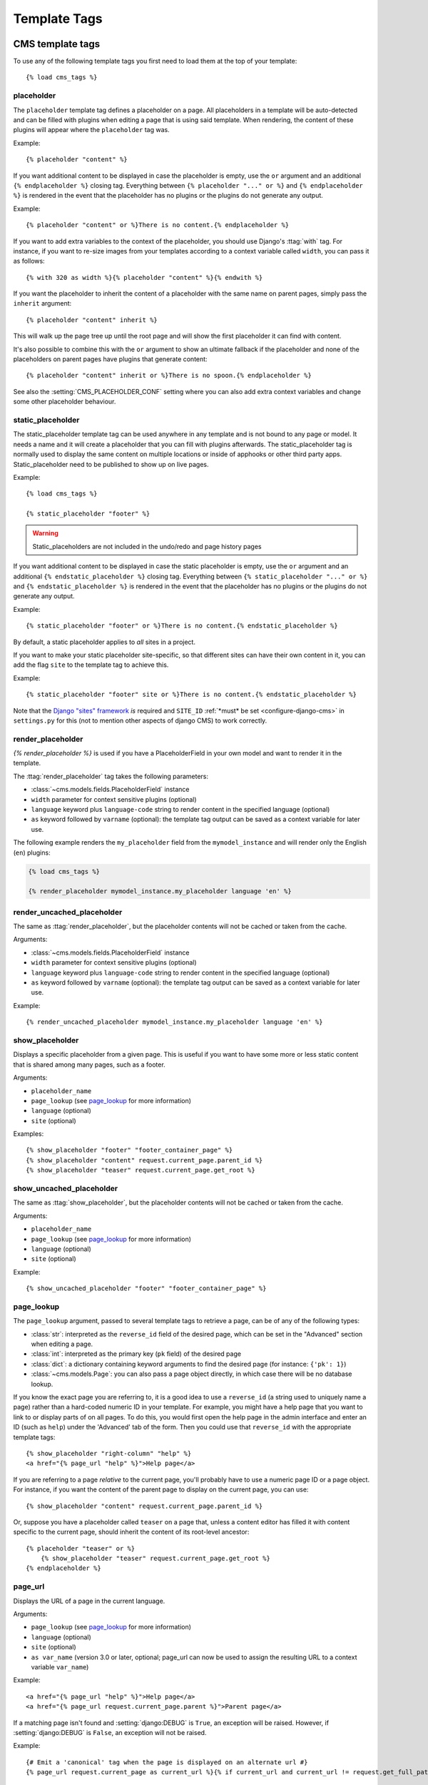 #############
Template Tags
#############

..  module:: cms.templatetags.cms_tags

*****************
CMS template tags
*****************

.. highlightlang:: html+django

To use any of the following template tags you first need to load them at the
top of your template::

    {% load cms_tags %}

..  templatetag:: placeholder

placeholder
===========

.. versionchanged:: 2.1

    The placeholder name became case sensitive.

The ``placeholder`` template tag defines a placeholder on a page. All
placeholders in a template will be auto-detected and can be filled with
plugins when editing a page that is using said template. When rendering, the
content of these plugins will appear where the ``placeholder`` tag was.

Example::

    {% placeholder "content" %}

If you want additional content to be displayed in case the placeholder is
empty, use the ``or`` argument and an additional ``{% endplaceholder %}``
closing tag. Everything between ``{% placeholder "..." or %}`` and ``{%
endplaceholder %}`` is rendered in the event that the placeholder has no plugins or
the plugins do not generate any output.

Example::

    {% placeholder "content" or %}There is no content.{% endplaceholder %}

If you want to add extra variables to the context of the placeholder, you
should use Django's :ttag:`with` tag. For instance, if you want to re-size images
from your templates according to a context variable called ``width``, you can
pass it as follows::

    {% with 320 as width %}{% placeholder "content" %}{% endwith %}

If you want the placeholder to inherit the content of a placeholder with the
same name on parent pages, simply pass the ``inherit`` argument::

    {% placeholder "content" inherit %}

This will walk up the page tree up until the root page and will show the first
placeholder it can find with content.

It's also possible to combine this with the ``or`` argument to show an
ultimate fallback if the placeholder and none of the placeholders on parent
pages have plugins that generate content::

    {% placeholder "content" inherit or %}There is no spoon.{% endplaceholder %}

See also the :setting:`CMS_PLACEHOLDER_CONF` setting where you can also add extra
context variables and change some other placeholder behaviour.

..  templatetag:: static_placeholder

static_placeholder
==================
.. versionadded:: 3.0

The static_placeholder template tag can be used anywhere in any template and is not bound to any
page or model. It needs a name and it will create a placeholder that you can fill with plugins
afterwards. The static_placeholder tag is normally used to display the same content on multiple
locations or inside of apphooks or other third party apps. Static_placeholder need to be published to
show up on live pages.

Example::

    {% load cms_tags %}

    {% static_placeholder "footer" %}


.. warning::

    Static_placeholders are not included in the undo/redo and page history pages

If you want additional content to be displayed in case the static placeholder is
empty, use the ``or`` argument and an additional ``{% endstatic_placeholder %}``
closing tag. Everything between ``{% static_placeholder "..." or %}`` and ``{%
endstatic_placeholder %}`` is rendered in the event that the placeholder has no plugins or
the plugins do not generate any output.

Example::

    {% static_placeholder "footer" or %}There is no content.{% endstatic_placeholder %}

By default, a static placeholder applies to *all* sites in a project.

If you want to make your static placeholder site-specific, so that different sites can have their
own content in it, you can add the flag ``site`` to the template tag to achieve this.

Example::

    {% static_placeholder "footer" site or %}There is no content.{% endstatic_placeholder %}

Note that the `Django "sites" framework <https://docs.djangoproject.com/en/dev/ref/contrib/sites/>`_ *is* required and ``SITE_ID``
:ref:`*must* be set <configure-django-cms>` in ``settings.py`` for this (not to mention other
aspects of django CMS) to work correctly.

.. templatetag:: render_placeholder

render_placeholder
==================

`{% render_placeholder %}` is used if you have a PlaceholderField in your own model and want
to render it in the template.

The :ttag:`render_placeholder` tag takes the following parameters:

* :class:`~cms.models.fields.PlaceholderField` instance
* ``width`` parameter for context sensitive plugins (optional)
* ``language`` keyword plus ``language-code`` string to render content in the
  specified language (optional)
* ``as`` keyword followed by ``varname`` (optional): the template tag output can
  be saved as a context variable for later use.


The following example renders the ``my_placeholder`` field from the ``mymodel_instance`` and will
render only the English (``en``) plugins:

.. code-block:: html+django

    {% load cms_tags %}

    {% render_placeholder mymodel_instance.my_placeholder language 'en' %}

.. versionadded:: 3.0.2
    This template tag supports the ``as`` argument. With this you can assign the result
    of the template tag to a new variable that you can use elsewhere in the template.

    Example::

        {% render_placeholder mymodel_instance.my_placeholder as placeholder_content %}
        <p>{{ placeholder_content }}</p>

    When used in this manner, the placeholder will not be displayed for
    editing when the CMS is in edit mode.

.. templatetag:: render_uncached_placeholder

render_uncached_placeholder
===========================

The same as :ttag:`render_placeholder`, but the placeholder contents will not be
cached or taken from the cache.

Arguments:

* :class:`~cms.models.fields.PlaceholderField` instance
* ``width`` parameter for context sensitive plugins (optional)
* ``language`` keyword plus ``language-code`` string to render content in the
  specified language (optional)
* ``as`` keyword followed by ``varname`` (optional): the template tag output can
  be saved as a context variable for later use.

Example::

    {% render_uncached_placeholder mymodel_instance.my_placeholder language 'en' %}


.. templatetag:: show_placeholder

show_placeholder
================

Displays a specific placeholder from a given page. This is useful if you want
to have some more or less static content that is shared among many pages, such
as a footer.

Arguments:

* ``placeholder_name``
* ``page_lookup`` (see `page_lookup`_ for more information)
* ``language`` (optional)
* ``site`` (optional)

Examples::

    {% show_placeholder "footer" "footer_container_page" %}
    {% show_placeholder "content" request.current_page.parent_id %}
    {% show_placeholder "teaser" request.current_page.get_root %}


.. templatetag:: show_uncached_placeholder

show_uncached_placeholder
=========================

The same as :ttag:`show_placeholder`, but the placeholder contents will not be
cached or taken from the cache.

Arguments:

- ``placeholder_name``
- ``page_lookup`` (see `page_lookup`_ for more information)
- ``language`` (optional)
- ``site`` (optional)

Example::

    {% show_uncached_placeholder "footer" "footer_container_page" %}


.. templatetag:: page_lookup

page_lookup
===========

The ``page_lookup`` argument, passed to several template tags to retrieve a
page, can be of any of the following types:

* :class:`str`: interpreted as the ``reverse_id`` field of the desired page, which
  can be set in the "Advanced" section when editing a page.
* :class:`int`: interpreted as the primary key (``pk`` field) of the desired page
* :class:`dict`: a dictionary containing keyword arguments to find the desired page
  (for instance: ``{'pk': 1}``)
* :class:`~cms.models.Page`: you can also pass a page object directly, in which case there will
  be no database lookup.

If you know the exact page you are referring to, it is a good idea to use a
``reverse_id`` (a string used to uniquely name a page) rather than a
hard-coded numeric ID in your template. For example, you might have a help
page that you want to link to or display parts of on all pages. To do this,
you would first open the help page in the admin interface and enter an ID
(such as ``help``) under the 'Advanced' tab of the form. Then you could use
that ``reverse_id`` with the appropriate template tags::

    {% show_placeholder "right-column" "help" %}
    <a href="{% page_url "help" %}">Help page</a>

If you are referring to a page `relative` to the current page, you'll probably
have to use a numeric page ID or a page object. For instance, if you want the
content of the parent page to display on the current page, you can use::

    {% show_placeholder "content" request.current_page.parent_id %}

Or, suppose you have a placeholder called ``teaser`` on a page that, unless a
content editor has filled it with content specific to the current page, should
inherit the content of its root-level ancestor::

    {% placeholder "teaser" or %}
        {% show_placeholder "teaser" request.current_page.get_root %}
    {% endplaceholder %}


.. templatetag:: page_url


page_url
========

Displays the URL of a page in the current language.

Arguments:

- ``page_lookup`` (see `page_lookup`_ for more information)
- ``language`` (optional)
- ``site`` (optional)
- ``as var_name`` (version 3.0 or later, optional; page_url can now be used to assign the resulting
  URL to a context variable ``var_name``)


Example::

    <a href="{% page_url "help" %}">Help page</a>
    <a href="{% page_url request.current_page.parent %}">Parent page</a>

If a matching page isn't found and :setting:`django:DEBUG` is ``True``, an
exception will be raised. However, if :setting:`django:DEBUG` is ``False``, an
exception will not be raised.

.. versionadded:: 3.0

    page_url now supports the ``as`` argument. When used this way, the tag
    emits nothing, but sets a variable in the context with the specified name
    to the resulting value.

    When using the ``as`` argument PageNotFound exceptions are always
    suppressed, regardless of the setting of :setting:`django:DEBUG` and the
    tag will simply emit an empty string in these cases.

Example::

    {# Emit a 'canonical' tag when the page is displayed on an alternate url #}
    {% page_url request.current_page as current_url %}{% if current_url and current_url != request.get_full_path %}<link rel="canonical" href="{% page_url request.current_page %}">{% endif %}


.. templatetag:: page_attribute

page_attribute
==============

This template tag is used to display an attribute of the current page in the
current language.

Arguments:

- ``attribute_name``
- ``page_lookup`` (optional; see `page_lookup`_ for more
  information)

Possible values for ``attribute_name`` are: ``"title"``, ``"menu_title"``,
``"page_title"``, ``"slug"``, ``"meta_description"``, ``"changed_date"``, ``"changed_by"``
(note that you can also supply that argument without quotes, but this is
deprecated because the argument might also be a template variable).

Example::

    {% page_attribute "page_title" %}

If you supply the optional ``page_lookup`` argument, you will get the page
attribute from the page found by that argument.

Example::

    {% page_attribute "page_title" "my_page_reverse_id" %}
    {% page_attribute "page_title" request.current_page.parent_id %}
    {% page_attribute "slug" request.current_page.get_root %}

.. versionadded:: 2.3.2
    This template tag supports the ``as`` argument. With this you can assign the result
    of the template tag to a new variable that you can use elsewhere in the template.

    Example::

        {% page_attribute "page_title" as title %}
        <title>{{ title }}</title>

    It even can be used in combination with the ``page_lookup`` argument.

    Example::

        {% page_attribute "page_title" "my_page_reverse_id" as title %}
        <a href="/mypage/">{{ title }}</a>

.. templatetag:: render_plugin
.. versionadded:: 2.4

render_plugin
=============

This template tag is used to render child plugins of the current plugin and should be used inside plugin templates.

Arguments:

- ``plugin``

Plugin needs to be an instance of a plugin model.

Example::

    {% load cms_tags %}
    <div class="multicolumn">
    {% for plugin in instance.child_plugin_instances %}
        <div style="width: {{ plugin.width }}00px;">
            {% render_plugin plugin %}
        </div>
    {% endfor %}
    </div>

Normally the children of plugins can be accessed via the ``child_plugins`` attribute of plugins.
Plugins need the ``allow_children`` attribute to set to `True` for this to be enabled.

.. versionadded:: 3.0
.. templatetag:: render_plugin_block

render_plugin_block
===================

This template tag acts like the template tag ``render_model_block`` but with a
plugin instead of a model as its target. This is used to link from a block of
markup to a plugin's change form in edit/preview mode.

This is useful for user interfaces that have some plugins hidden from display
in edit/preview mode, but the CMS author needs to expose a way to edit them.
It is also useful for just making duplicate or alternate means of triggering
the change form for a plugin.

This would typically be used inside a parent-plugin’s render template. In this
example code below, there is a parent container plugin which renders a list of
child plugins inside a navigation block, then the actual plugin contents inside a
``DIV.contentgroup-items`` block. In this example, the navigation block is always shown,
but the items are only shown once the corresponding navigation element is
clicked. Adding this ``render_plugin_block`` makes it significantly more intuitive
to edit a child plugin's content, by double-clicking its navigation item in edit mode.

Arguments:

- ``plugin``

Example::

    {% load cms_tags l10n %}

    {% block section_content %}
    <div class="contentgroup-container">
      <nav class="contentgroup">
        <div class="inner">
          <ul class="contentgroup-items">{% for child in children %}
          {% if child.enabled %}
            <li class="item{{ forloop.counter0|unlocalize }}">
              {% render_plugin_block child %}
              <a href="#item{{ child.id|unlocalize }}">{{ child.title|safe }}</a>
              {% endrender_plugin_block %}
            </li>{% endif %}
          {% endfor %}
          </ul>
        </div>
      </nav>

      <div class="contentgroup-items">{% for child in children %}
        <div class="contentgroup-item item{{ child.id|unlocalize }}{% if not forloop.counter0 %} active{% endif %}">
          {% render_plugin child  %}
        </div>{% endfor %}
      </div>
    </div>
    {% endblock %}

.. templatetag:: render_model
.. versionadded:: 3.0

render_model
============

.. warning::

    ``render_model`` marks as safe the content of the rendered model
    attribute. This may be a security risk if used on fields which may contains
    non-trusted content. Be aware, and use the template tag accordingly.

``render_model`` is the way to add frontend editing to any Django model.
It both renders the content of the given attribute of the model instance and
makes it clickable to edit the related model.

If the toolbar is not enabled, the value of the attribute is rendered in the
template without further action.

If the toolbar is enabled, click to call frontend editing code is added.

By using this template tag you can show and edit page titles as well as fields in
standard django models, see :ref:`frontend-editable-fields` for examples and
further documentation.

Example:

.. code-block:: html+django

    <h1>{% render_model my_model "title" "title,abstract" %}</h1>

This will render to:

.. code-block:: html+django

    <!-- The content of the H1 is the active area that triggers the frontend editor -->
    <h1><cms-plugin class="cms-plugin cms-plugin-myapp-mymodel-title-1">{{ my_model.title }}</cms-plugin></h1>

**Arguments:**

* ``instance``: instance of your model in the template
* ``attribute``: the name of the attribute you want to show in the template; it
  can be a context variable name; it's possible to target field, property or
  callable for the specified model; when used on a page object this argument
  accepts the special ``titles`` value which will show the page **title**
  field, while allowing editing **title**, **menu title** and **page title**
  fields in the same form;
* ``edit_fields`` (optional): a comma separated list of fields editable in the
  popup editor; when template tag is used on a page object this argument
  accepts the special ``changelist`` value which allows editing the pages
  **changelist** (items list);
* ``language`` (optional): the admin language tab to be linked. Useful only for
  `django-hvad`_ enabled models.
* ``filters`` (optional): a string containing chained filters to apply to the
  output content; works the same way as :ttag:`django:filter` template tag;
* ``view_url`` (optional): the name of a URL that will be reversed using the
  instance ``pk`` and the ``language`` as arguments;
* ``view_method`` (optional): a method name that will return a URL to a view;
  the method must accept ``request`` as first parameter.
* ``varname`` (optional): the template tag output can be saved as a context
  variable for later use.

.. warning::

    In this version of django CMS, the setting :setting:`CMS_UNESCAPED_RENDER_MODEL_TAGS`
    has a default value of ``True`` to provide behavior consistent with
    previous releases. However, all developers are encouraged to set this
    value to ``False`` to help prevent a range of security vulnerabilities
    stemming from HTML, Javascript, and CSS Code Injection.

.. warning::

    ``render_model`` is only partially compatible with django-hvad: using
    it with hvad-translated fields
    (say {% render_model object 'translated_field' %} return error if the
    hvad-enabled object does not exists in the current language.
    As a workaround ``render_model_icon`` can be used instead.


.. templatetag:: render_model_block
.. versionadded:: 3.0

render_model_block
==================

``render_model_block`` is the block-level equivalent of ``render_model``:

.. code-block:: html+django

    {% render_model_block my_model %}
        <h1>{{ instance.title }}</h1>
        <div class="body">
            {{ instance.date|date:"d F Y" }}
            {{ instance.text }}
        </div>
    {% endrender_model_block %}

This will render to:

.. code-block:: html+django

    <!-- This whole block is the active area that triggers the frontend editor -->
    <template class="cms-plugin cms-plugin-start cms-plugin-myapp-mymodel-1"></template>
        <h1>{{ my_model.title }}</h1>
        <div class="body">
            {{ my_model.date|date:"d F Y" }}
            {{ my_model.text }}
        </div>
    <template class="cms-plugin cms-plugin-end cms-plugin-myapp-mymodel-1"></template>

In the block the ``my_model`` is aliased as ``instance`` and every attribute and
method is available; also template tags and filters are available in the block.

.. warning::

    If the ``{% render_model_block %}`` contains template tags or template code that rely on or
    manipulate context data that the ``{% render_model_block %}`` also makes use of, you may
    experience some unexpected effects. Unless you are sure that such conflicts will not occur
    it is advised to keep the code within a ``{% render_model_block %}`` as simple and short as
    possible.

**Arguments:**

* ``instance``: instance of your model in the template
* ``edit_fields`` (optional): a comma separated list of fields editable in the
  popup editor; when template tag is used on a page object this argument
  accepts the special ``changelist`` value which allows editing the pages
  **changelist** (items list);
* ``language`` (optional): the admin language tab to be linked. Useful only for
  `django-hvad`_ enabled models.
* ``view_url`` (optional): the name of a URL that will be reversed using the
  instance ``pk`` and the ``language`` as arguments;
* ``view_method`` (optional): a method name that will return a URL to a view;
  the method must accept ``request`` as first parameter.
* ``varname`` (optional): the template tag output can be saved as a context
  variable for later use.

.. warning::

    In this version of django CMS, the setting :setting:`CMS_UNESCAPED_RENDER_MODEL_TAGS`
    has a default value of ``True`` to provide behavior consistent with
    previous releases. However, all developers are encouraged to set this
    value to ``False`` to help prevent a range of security vulnerabilities
    stemming from HTML, Javascript, and CSS Code Injection.

.. templatetag:: render_model_icon
.. versionadded:: 3.0


render_model_icon
=================

``render_model_icon`` is intended for use where the relevant object attribute
is not available for user interaction (for example, already has a link on it,
think of a title in a list of items and the titles are linked to the object
detail view); when in edit mode, it renders an **edit** icon, which will trigger
the editing change form for the provided fields.


.. code-block:: html+django

    <h3><a href="{{ my_model.get_absolute_url }}">{{ my_model.title }}</a> {% render_model_icon my_model %}</h3>

It will render to something like:

.. code-block:: html+django

    <h3>
        <a href="{{ my_model.get_absolute_url }}">{{ my_model.title }}</a>
        <template class="cms-plugin cms-plugin-start cms-plugin-myapp-mymodel-1 cms-render-model-icon"></template>
            <!-- The image below is the active area that triggers the frontend editor -->
            <img src="/static/cms/img/toolbar/render_model_placeholder.png">
        <template class="cms-plugin cms-plugin-end cms-plugin-myapp-mymodel-1 cms-render-model-icon"></template>
    </h3>

.. note::

        Icon and position can be customised via CSS by setting a background
        to the ``.cms-render-model-icon img`` selector.

**Arguments:**

* ``instance``: instance of your model in the template
* ``edit_fields`` (optional): a comma separated list of fields editable in the
  popup editor; when template tag is used on a page object this argument
  accepts the special ``changelist`` value which allows editing the pages
  **changelist** (items list);
* ``language`` (optional): the admin language tab to be linked. Useful only for
  `django-hvad`_ enabled models.
* ``view_url`` (optional): the name of a URL that will be reversed using the
  instance ``pk`` and the ``language`` as arguments;
* ``view_method`` (optional): a method name that will return a URL to a view;
  the method must accept ``request`` as first parameter.
* ``varname`` (optional): the template tag output can be saved as a context
  variable for later use.

.. warning::

    In this version of django CMS, the setting :setting:`CMS_UNESCAPED_RENDER_MODEL_TAGS`
    has a default value of ``True`` to provide behavior consistent with
    previous releases. However, all developers are encouraged to set this
    value to ``False`` to help prevent a range of security vulnerabilities
    stemming from HTML, Javascript, and CSS Code Injection.

.. templatetag:: render_model_add
.. versionadded:: 3.0


render_model_add
================

``render_model_add`` is similar to ``render_model_icon`` but it will enable to
create instances of the given instance class; when in edit mode, it renders an
**add** icon, which will trigger the editing add form for the provided model.


.. code-block:: html+django

    <h3><a href="{{ my_model.get_absolute_url }}">{{ my_model.title }}</a> {% render_model_add my_model %}</h3>

It will render to something like:

.. code-block:: html+django

    <h3>
        <a href="{{ my_model.get_absolute_url }}">{{ my_model.title }}</a>
        <template class="cms-plugin cms-plugin-start cms-plugin-myapp-mymodel-1 cms-render-model-add"></template>
            <!-- The image below is the active area that triggers the frontend editor -->
            <img src="/static/cms/img/toolbar/render_model_placeholder.png">
        <template class="cms-plugin cms-plugin-end cms-plugin-myapp-mymodel-1 cms-render-model-add"></template>
    </h3>

.. note::

        Icon and position can be customised via CSS by setting a background
        to the ``.cms-render-model-add img`` selector.

**Arguments:**

* ``instance``: instance of your model, or model class to be added
* ``edit_fields`` (optional): a comma separated list of fields editable in the
  popup editor;
* ``language`` (optional): the admin language tab to be linked. Useful only for
  `django-hvad`_ enabled models.
* ``view_url`` (optional): the name of a url that will be reversed using the
  instance ``pk`` and the ``language`` as arguments;
* ``view_method`` (optional): a method name that will return a URL to a view;
  the method must accept ``request`` as first parameter.
* ``varname`` (optional): the template tag output can be saved as a context
  variable for later use.

.. warning::

    In this version of django CMS, the setting :setting:`CMS_UNESCAPED_RENDER_MODEL_TAGS`
    has a default value of ``True`` to provide behavior consistent with
    previous releases. However, all developers are encouraged to set this
    value to ``False`` to help prevent a range of security vulnerabilities
    stemming from HTML, Javascript, and CSS Code Injection.

.. warning::

    If passing a class, instead of an instance, and using ``view_method``,
    please bear in mind that the method will be called over an **empty instance**
    of the class, so attributes are all empty, and the instance does not
    exists on the database.


.. _django-hvad: https://github.com/kristianoellegaard/django-hvad

.. templatetag:: render_model_add_block
.. versionadded:: 3.1

render_model_add_block
======================

``render_model_add_block`` is similar to ``render_model_add`` but instead of
emitting an icon that is linked to the add model form in a modal dialog, it
wraps arbitrary markup with the same "link". This allows the developer to create
front-end editing experiences better suited to the project.

All arguments are identical to ``render_model_add``, but the template tag is used
in two parts to wrap the markup that should be wrapped.

.. code-block:: html+django

    {% render_model_add_block my_model_instance %}<div>New Object</div>{% endrender_model_add_block %}


It will render to something like:

.. code-block:: html+django

    <template class="cms-plugin cms-plugin-start cms-plugin-myapp-mymodel-1 cms-render-model-add"></template>
        <div>New Object</div>
    <template class="cms-plugin cms-plugin-end cms-plugin-myapp-mymodel-1 cms-render-model-add"></template>


.. warning::

    You **must** pass an *instance* of your model as instance parameter. The
    instance passed could be an existing models instance, or one newly created
    in your view/plugin. It does not even have to be saved, it is introspected
    by the template tag to determine the desired model class.


**Arguments:**

* ``instance``: instance of your model in the template
* ``edit_fields`` (optional): a comma separated list of fields editable in the
  popup editor;
* ``language`` (optional): the admin language tab to be linked. Useful only for
  `django-hvad`_ enabled models.
* ``view_url`` (optional): the name of a URL that will be reversed using the
  instance ``pk`` and the ``language`` as arguments;
* ``view_method`` (optional): a method name that will return a URL to a view;
  the method must accept ``request`` as first parameter.
* ``varname`` (optional): the template tag output can be saved as a context
  variable for later use.

.. _django-hvad: https://github.com/kristianoellegaard/django-hvad


.. templatetag:: page_language_url


page_language_url
=================

Returns the URL of the current page in an other language::

    {% page_language_url de %}
    {% page_language_url fr %}
    {% page_language_url en %}

If the current URL has no CMS Page and is handled by a navigation extender and
the URL changes based on the language, you will need to set a ``language_changer``
function with the ``set_language_changer`` function in ``menus.utils``.

For more information, see :doc:`/topics/i18n`.

.. templatetag:: language_chooser


language_chooser
================

The ``language_chooser`` template tag will display a language chooser for the
current page. You can modify the template in ``menu/language_chooser.html`` or
provide your own template if necessary.

Example::

    {% language_chooser %}

or with custom template::

    {% language_chooser "myapp/language_chooser.html" %}

The language_chooser has three different modes in which it will display the
languages you can choose from: "raw" (default), "native", "current" and "short".
It can be passed as the last argument to the ``language_chooser tag`` as a string.
In "raw" mode, the language will be displayed like its verbose name in the
settings. In "native" mode the languages are displayed in their actual language
(eg. German will be displayed "Deutsch", Japanese as "日本語" etc). In "current"
mode the languages are translated into the current language the user is seeing
the site in (eg. if the site is displayed in German, Japanese will be displayed
as "Japanisch"). "Short" mode takes the language code (eg. "en") to display.

If the current URL has no CMS Page and is handled by a navigation extender and
the URL changes based on the language, you will need to set a ``language_changer``
function with the ``set_language_changer`` function in ``menus.utils``.

For more information, see :doc:`/topics/i18n`.

*********************
Toolbar template tags
*********************

.. highlightlang:: html+django

The ``cms_toolbar`` template tag is included in the ``cms_tags`` library and will add the
required CSS and javascript to the sekizai blocks in the base template. The template tag
has to be placed after the ``<body>`` tag and before any ``{% cms_placeholder %}`` occurrences
within your HTML.

Example::

    <body>
    {% cms_toolbar %}
    {% placeholder "home" %}
    ...


.. note::

    Be aware that you can not surround the cms_toolbar tag with block tags.
    The toolbar tag will render everything below it to collect all plugins and placeholders, before
    it renders itself. Block tags interfere with this.

